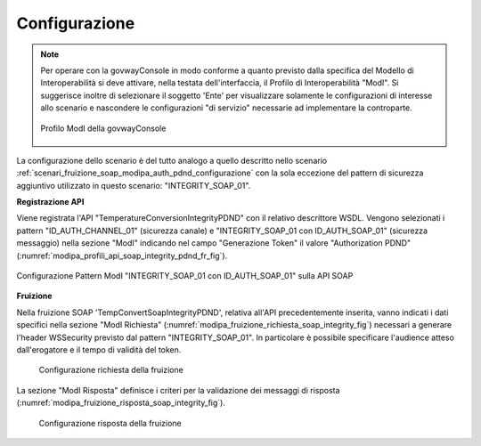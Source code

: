 .. _scenari_fruizione_soap_modipa_integrity_pdnd_configurazione:

Configurazione
--------------

.. note::

  Per operare con la govwayConsole in modo conforme a quanto previsto dalla specifica del Modello di Interoperabilità si deve attivare, nella testata dell'interfaccia, il Profilo di Interoperabilità "ModI". Si suggerisce inoltre di selezionare il soggetto 'Ente' per visualizzare solamente le configurazioni di interesse allo scenario e nascondere le configurazioni "di servizio" necessarie ad implementare la controparte.

  .. figure:: ../../../_figure_scenari/modipa_profilo.png
   :scale: 80%
   :align: center
   :name: modipa_profilo_f_soap_integrity_pdnd_fig

   Profilo ModI della govwayConsole

La configurazione dello scenario è del tutto analogo a quello descritto nello scenario :ref:`scenari_fruizione_soap_modipa_auth_pdnd_configurazione` con la sola eccezione del pattern di sicurezza aggiuntivo utilizzato in questo scenario: "INTEGRITY_SOAP_01".


**Registrazione API**

Viene registrata l'API "TemperatureConversionIntegrityPDND" con il relativo descrittore WSDL. Vengono selezionati i pattern "ID_AUTH_CHANNEL_01" (sicurezza canale) e "INTEGRITY_SOAP_01 con ID_AUTH_SOAP_01" (sicurezza messaggio) nella sezione "ModI"  indicando nel campo "Generazione Token" il valore "Authorization PDND" (:numref:`modipa_profili_api_soap_integrity_pdnd_fr_fig`).

.. figure:: ../../../_figure_scenari/modipa_profili_api_soap_integrity_pdnd.png
 :scale: 80%
 :align: center
 :name: modipa_profili_api_soap_integrity_pdnd_fr_fig

 Configurazione Pattern ModI "INTEGRITY_SOAP_01 con ID_AUTH_SOAP_01" sulla API SOAP

**Fruizione**

Nella fruizione SOAP 'TempConvertSoapIntegrityPDND', relativa all'API precedentemente inserita, vanno indicati i dati specifici nella sezione "ModI Richiesta" (:numref:`modipa_fruizione_richiesta_soap_integrity_fig`) necessari a generare l'header WSSecurity previsto dal pattern "INTEGRITY_SOAP_01". In particolare è possibile specificare l'audience atteso dall'erogatore e il tempo di validità del token.

   .. figure:: ../../../_figure_scenari/modipa_fruizione_richiesta_soap_integrity_pdnd.png
    :scale: 80%
    :align: center
    :name: modipa_fruizione_richiesta_soap_integrity_pdnd_fig

    Configurazione richiesta della fruizione

La sezione "ModI Risposta" definisce i criteri per la validazione dei messaggi di risposta (:numref:`modipa_fruizione_risposta_soap_integrity_fig`).

   .. figure:: ../../../_figure_scenari/modipa_fruizione_risposta_soap_integrity_pdnd.png
    :scale: 80%
    :align: center
    :name: modipa_fruizione_risposta_soap_integrity_pdnd_fig

    Configurazione risposta della fruizione
